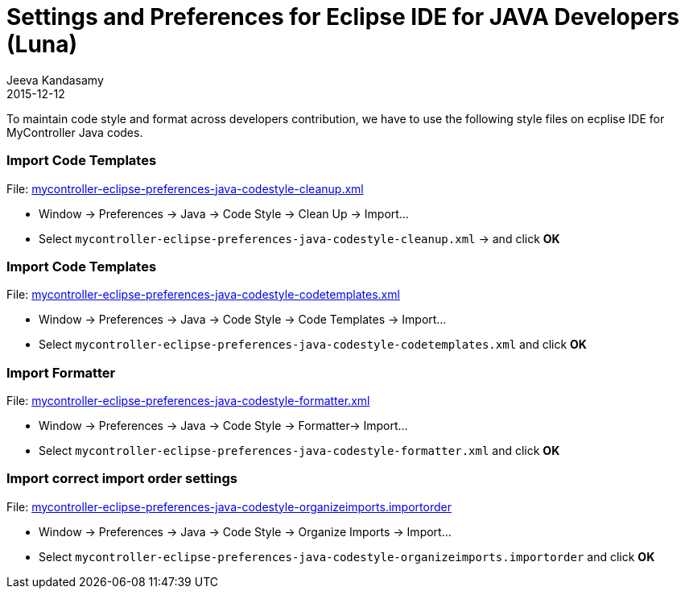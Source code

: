 :description: Settings for IDE eclipse
:jbake-type: spage
:jbake-status: published
:icons: font
:imagesdir: ../../images/
:keywords: eclipse,mycontroller

= Settings and Preferences for Eclipse IDE for JAVA Developers (Luna)
Jeeva Kandasamy
2015-12-12

To maintain code style and format across developers contribution,
we have to use the following style files on ecplise IDE for MyController Java codes.

[role="main-page-header"]
=== Import Code Templates
File: link:files/eclipse/mycontroller-eclipse-preferences-java-codestyle-cleanup.xml[mycontroller-eclipse-preferences-java-codestyle-cleanup.xml^]

* Window -> Preferences -> Java -> Code Style -> Clean Up -> Import…
* Select `mycontroller-eclipse-preferences-java-codestyle-cleanup.xml` -> and click *OK*

[role="main-page-header"]
=== Import Code Templates
File: link:files/eclipse/mycontroller-eclipse-preferences-java-codestyle-codetemplates.xml[mycontroller-eclipse-preferences-java-codestyle-codetemplates.xml^]

* Window -> Preferences -> Java -> Code Style -> Code Templates -> Import…
* Select `mycontroller-eclipse-preferences-java-codestyle-codetemplates.xml` and click *OK*

[role="main-page-header"]
=== Import Formatter
File: link:files/eclipse/mycontroller-eclipse-preferences-java-codestyle-formatter.xml[mycontroller-eclipse-preferences-java-codestyle-formatter.xml^]

* Window -> Preferences -> Java -> Code Style -> Formatter-> Import…
* Select `mycontroller-eclipse-preferences-java-codestyle-formatter.xml` and click *OK*

[role="main-page-header"]
=== Import correct import order settings
File: link:files/eclipse/mycontroller-eclipse-preferences-java-codestyle-organizeimports.importorder[mycontroller-eclipse-preferences-java-codestyle-organizeimports.importorder^]

* Window -> Preferences -> Java -> Code Style -> Organize Imports -> Import…
* Select `mycontroller-eclipse-preferences-java-codestyle-organizeimports.importorder` and click *OK*
